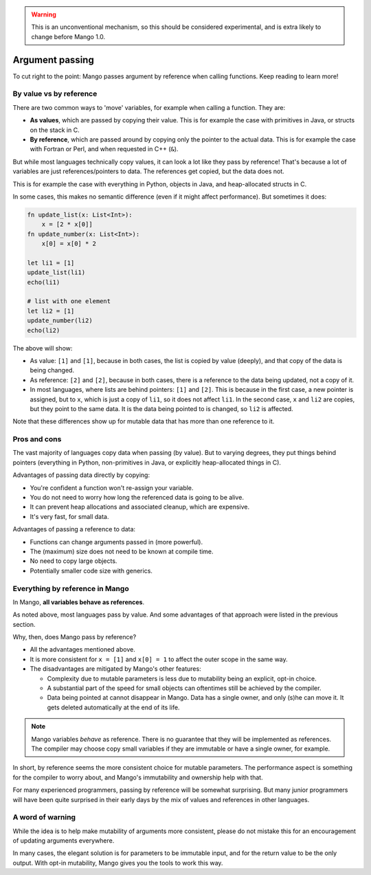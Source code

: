 
.. warning::
    This is an unconventional mechanism, so this should be considered experimental, and is extra likely to change before Mango 1.0.

Argument passing
===============================

To cut right to the point: Mango passes argument by reference when calling functions. Keep reading to learn more!

By value vs by reference
---------------------------

There are two common ways to 'move' variables, for example when calling a function. They are:

* **As values**, which are passed by copying their value. This is for example the case with primitives in Java, or structs on the stack in C.
* **By reference**, which are passed around by copying only the pointer to the actual data. This is for example the case with Fortran or Perl, and when requested in C++ (``&``).

But while most languages technically copy values, it can look a lot like they pass by reference! That's because a lot of variables are just references/pointers to data. The references get copied, but the data does not.

This is for example the case with everything in Python, objects in Java, and heap-allocated structs in C.

In some cases, this makes no semantic difference (even if it might affect performance). But sometimes it does:

.. code-block::

    fn update_list(x: List<Int>):
        x = [2 * x[0]]
    fn update_number(x: List<Int>):
        x[0] = x[0] * 2

    let li1 = [1]
    update_list(li1)
    echo(li1)

    # list with one element
    let li2 = [1]
    update_number(li2)
    echo(li2)

The above will show:

* As value: ``[1]`` and ``[1]``, because in both cases, the list is copied by value (deeply), and that copy of the data is being changed.
* As reference: ``[2]`` and ``[2]``, because in both cases, there is a reference to the data being updated, not a copy of it.
* In most languages, where lists are behind pointers: ``[1]`` and ``[2]``. This is because in the first case, a new pointer is assigned, but to ``x``, which is just a copy of ``li1``, so it does not affect ``li1``. In the second case, ``x`` and ``li2`` are copies, but they point to the same data. It is the data being pointed to is changed, so ``li2`` is affected.

Note that these differences show up for mutable data that has more than one reference to it.

Pros and cons
-------------------------

The vast majority of languages copy data when passing (by value). But to varying degrees, they put things behind pointers (everything in Python, non-primitives in Java, or explicitly heap-allocated things in C).

Advantages of passing data directly by copying:

* You're confident a function won't re-assign your variable.
* You do not need to worry how long the referenced data is going to be alive.
* It can prevent heap allocations and associated cleanup, which are expensive.
* It's very fast, for small data.

Advantages of passing a reference to data:

* Functions can change arguments passed in (more powerful).
* The (maximum) size does not need to be known at compile time.
* No need to copy large objects.
* Potentially smaller code size with generics.

Everything by reference in Mango
-----------------------------------

In Mango, **all variables behave as references**.

As noted above, most languages pass by value. And some advantages of that approach were listed in the previous section.

Why, then, does Mango pass by reference?

* All the advantages mentioned above.
* It is more consistent for ``x = [1]`` and ``x[0] = 1`` to affect the outer scope in the same way.
* The disadvantages are mitigated by Mango's other features:

  * Complexity due to mutable parameters is less due to mutability being an explicit, opt-in choice.
  * A substantial part of the speed for small objects can oftentimes still be achieved by the compiler.
  * Data being pointed at cannot disappear in Mango. Data has a single owner, and only (s)he can move it. It gets deleted automatically at the end of its life.

.. note::
    Mango variables *behave* as reference. There is no guarantee that they will be implemented as references. The compiler may choose copy small variables if they are immutable or have a single owner, for example.

In short, by reference seems the more consistent choice for mutable parameters. The performance aspect is something for the compiler to worry about, and Mango's immutability and ownership help with that.

For many experienced programmers, passing by reference will be somewhat surprising. But many junior programmers will have been quite surprised in their early days by the mix of values and references in other languages.

A word of warning
---------------------------

While the idea is to help make mutability of arguments more consistent, please do not mistake this for an encouragement of updating arguments everywhere.

In many cases, the elegant solution is for parameters to be immutable input, and for the return value to be the only output. With opt-in mutability, Mango gives you the tools to work this way.
